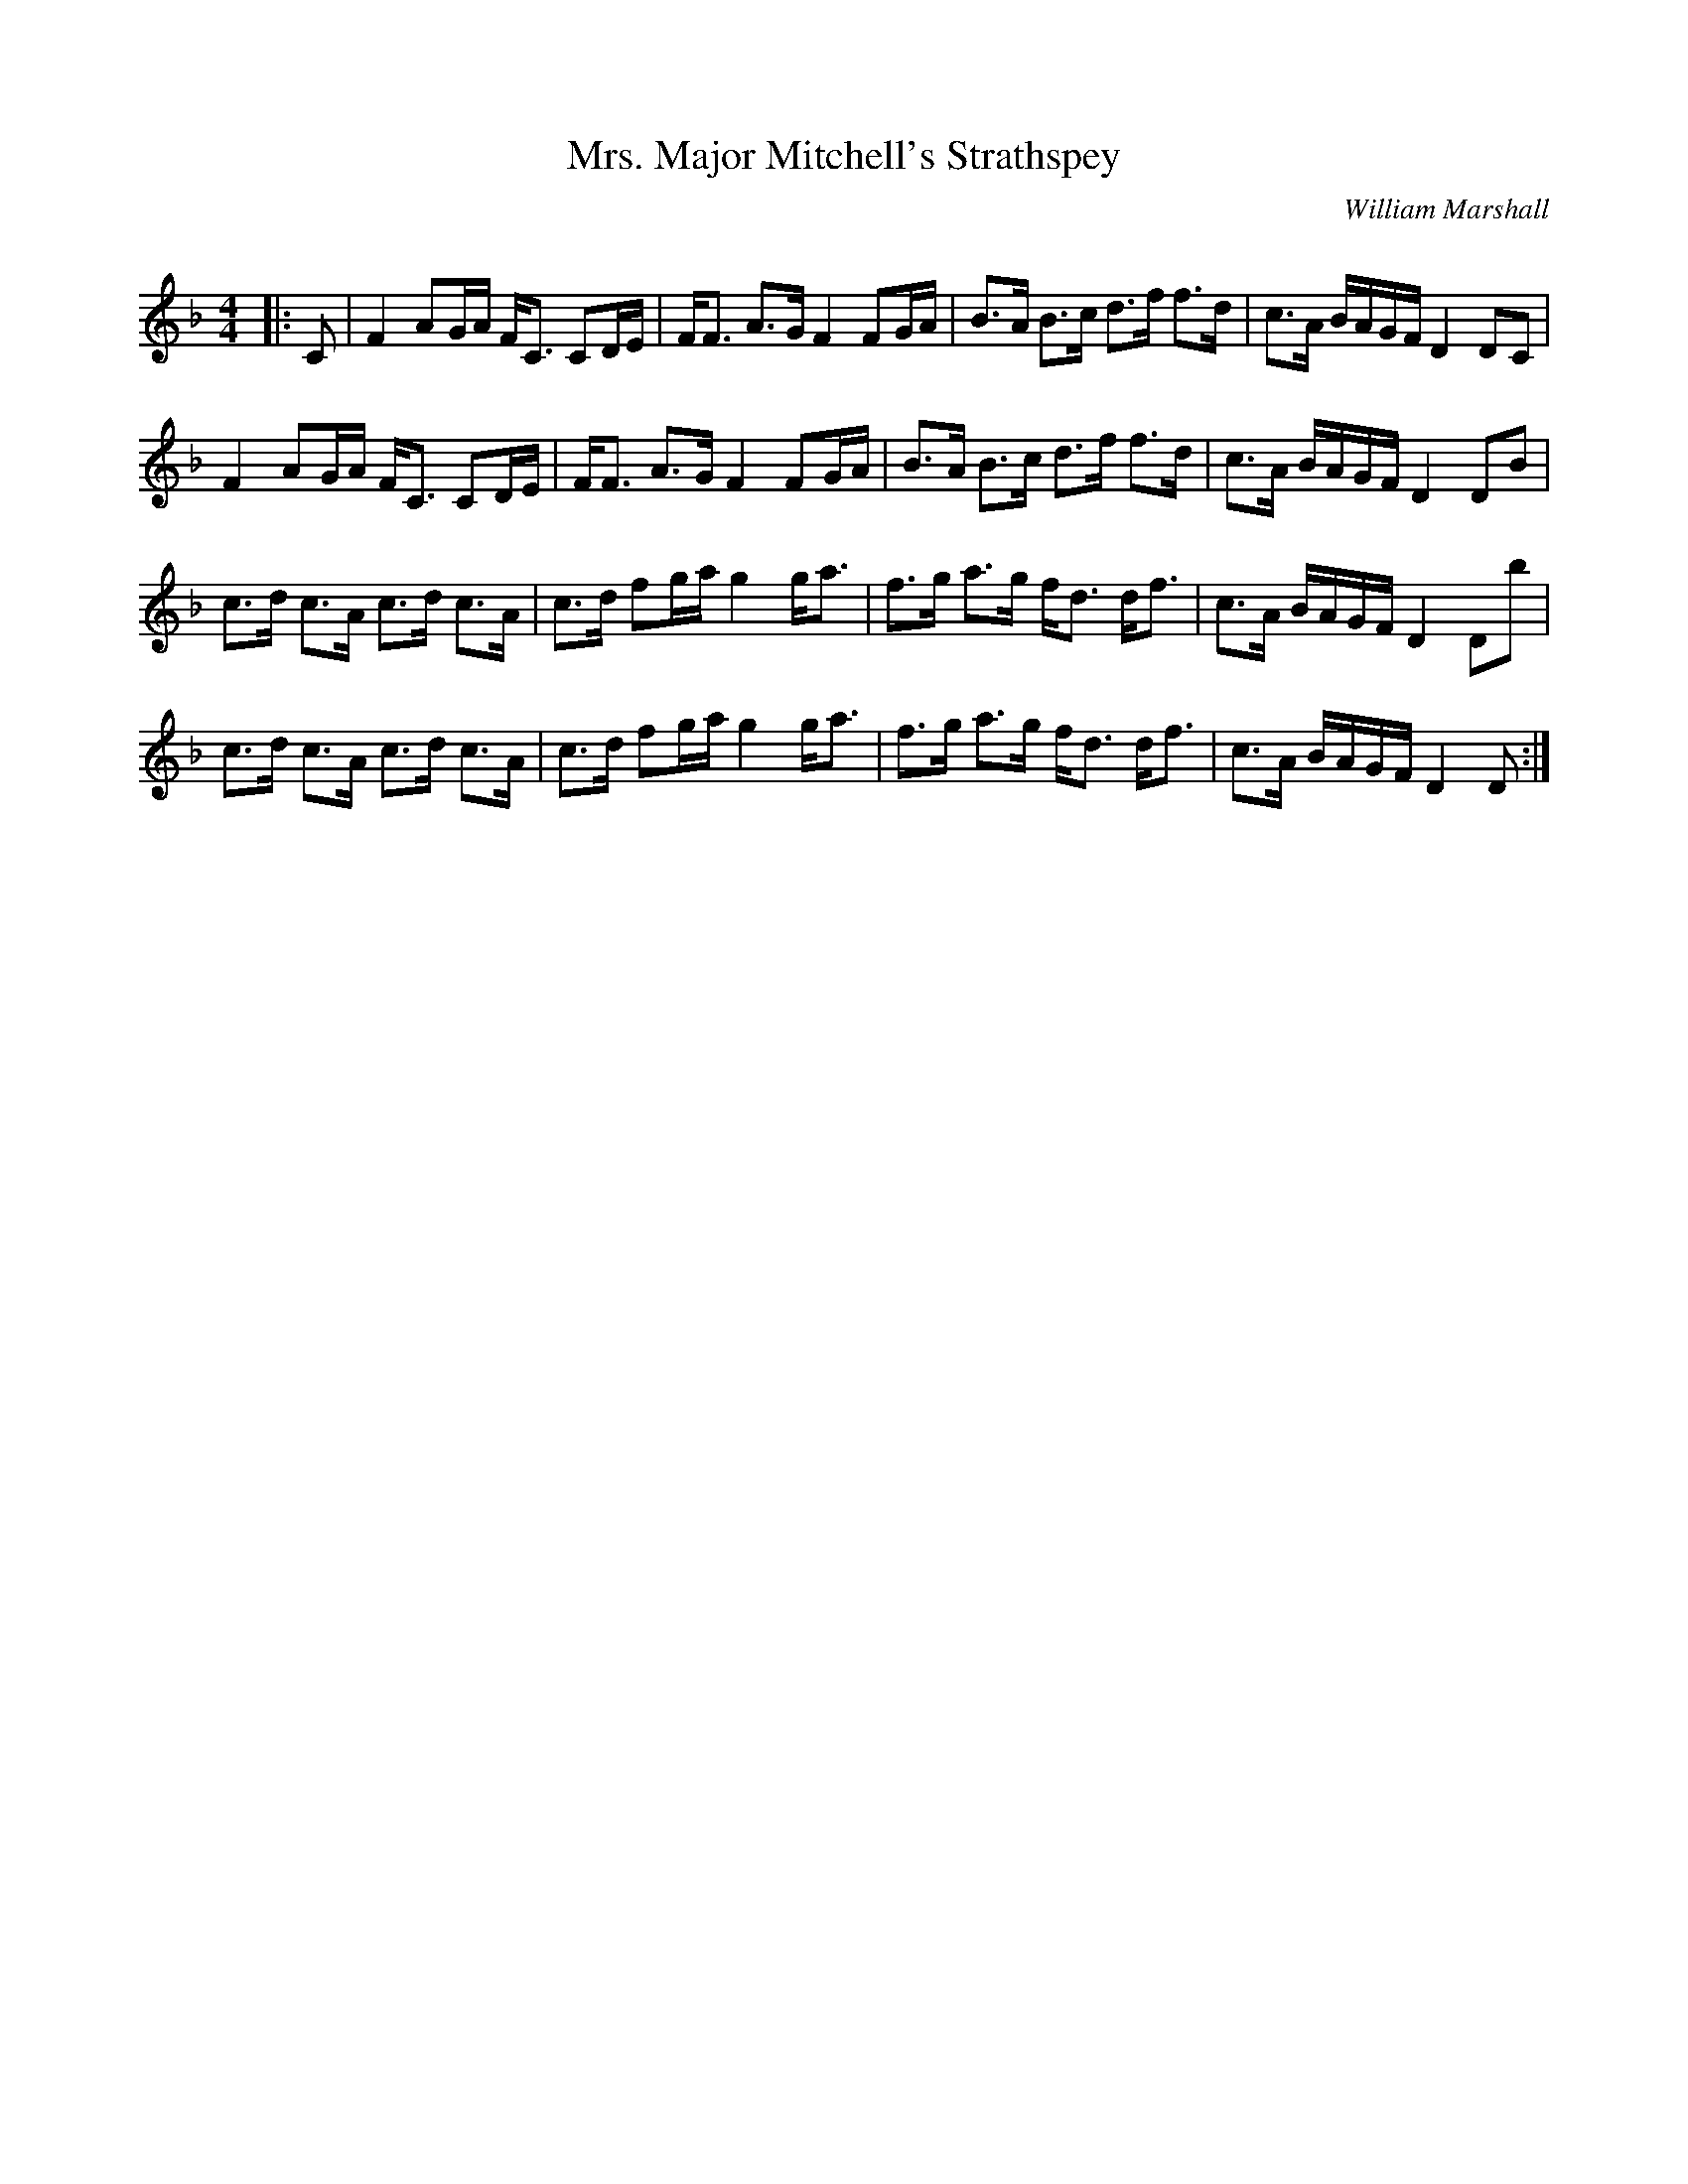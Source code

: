 X:1
T: Mrs. Major Mitchell's Strathspey
C:William Marshall
R:Strathspey
Q: 128
K:F
M:4/4
L:1/16
|:C2|F4 A2GA FC3 C2DE|FF3 A3G F4 F2GA|B3A B3c d3f f3d|c3A BAGF D4 D2C2|
F4 A2GA FC3 C2DE|FF3 A3G F4 F2GA|B3A B3c d3f f3d|c3A BAGF D4 D2B2|
c3d c3A c3d c3A|c3d f2ga g4 ga3|f3g a3g fd3 df3|c3A BAGF D4 D2b2|
c3d c3A c3d c3A|c3d f2ga g4 ga3|f3g a3g fd3 df3|c3A BAGF D4 D2:|
